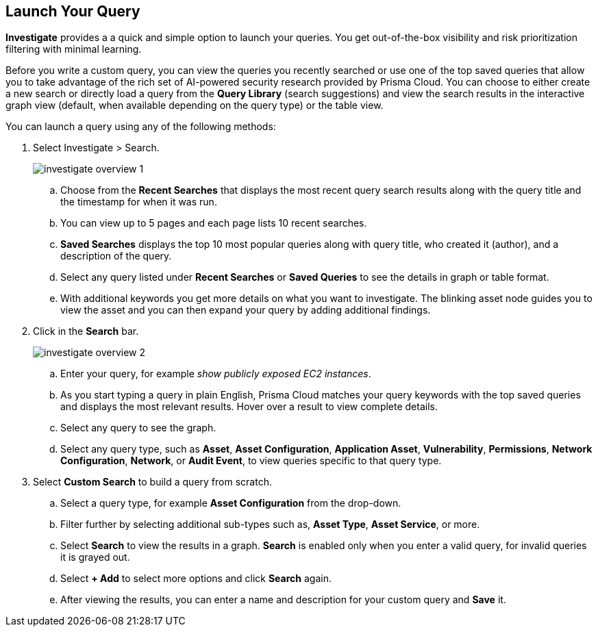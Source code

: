 :topic_type: task
[.task]
== Launch Your Query

*Investigate* provides a a quick and simple option to launch your queries. You get out-of-the-box visibility and risk prioritization filtering with minimal learning.

Before you write a custom query, you can view the queries you recently searched or use one of the top saved queries that allow you to take advantage of the rich set of AI-powered security research provided by Prisma Cloud. You can choose to either create a new search or directly load a query from the *Query Library* (search suggestions) and view the search results in the interactive graph view (default, when available depending on the query type) or the table view. 

//load query and then mention build from scratch
//create a new search by loading a saved query or building your custom query from scratch
//may have to replace NLP with Keyword and a query example that matches 

You can launch a query using any of the following methods:

[.procedure]

. Select Investigate > Search.
+
image::search-and-investigate/investigate-overview-1.png[]

.. Choose from the *Recent Searches* that displays the most recent query search results along with the query title and the timestamp for when it was run. 
.. You can view up to 5 pages and each page lists 10 recent searches. 
.. *Saved Searches* displays the top 10 most popular queries along with query title, who created it (author), and a description of the query.
.. Select any query listed under *Recent Searches* or *Saved Queries* to see the details in graph or table format. 
.. With additional keywords you get more details on what you want to investigate. The blinking asset node guides you to view the asset and you can then expand your query by adding additional findings.
//+image::search-and-investigate/simple-search-graph-1.png[]

. Click in the *Search* bar.
+
image::search-and-investigate/investigate-overview-2.png[]

.. Enter your query, for example _show publicly exposed EC2 instances_. 
.. As you start typing a query in plain English, Prisma Cloud matches your query keywords with the top saved queries and displays the most relevant results. Hover over a result to view complete details.
//+image::search-and-investigate/investigate-overview-3.png[]
.. Select any query to see the graph.
.. Select any query type, such as *Asset*, *Asset Configuration*, *Application Asset*, *Vulnerability*, *Permissions*, *Network Configuration*, *Network*, or *Audit Event*, to view queries specific to that query type. 

. Select *Custom Search* to build a query from scratch. 

.. Select a query type, for example *Asset Configuration* from the drop-down.
//+image::search-and-investigate/custom-search-1.png[]
.. Filter further by selecting additional sub-types such as, *Asset Type*, *Asset Service*, or more. 
//ask Alan about the term used for 2nd layer filtering
//+image::search-and-investigate/custom-search-2.png[]
.. Select *Search* to view the results in a graph. *Search* is enabled only when you enter a valid query, for invalid queries it is grayed out.
//+image::search-and-investigate/custom-search-results-1.png[]
.. Select *+ Add* to select more options and click *Search* again. 
.. After viewing the results, you can enter a name and description for your custom query and *Save* it. 
//+image::search-and-investigate/save-query-1.png[]
